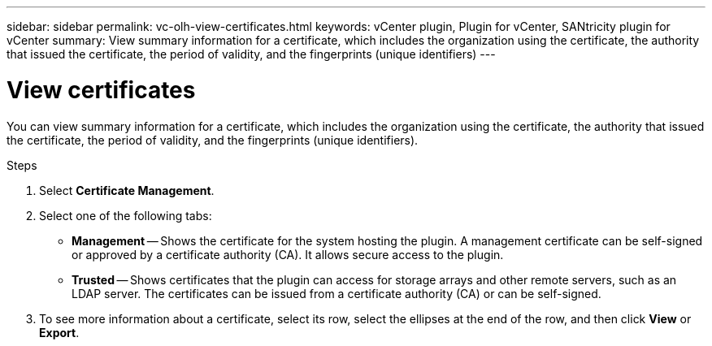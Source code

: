 ---
sidebar: sidebar
permalink: vc-olh-view-certificates.html
keywords: vCenter plugin, Plugin for vCenter, SANtricity plugin for vCenter
summary: View summary information for a certificate, which includes the organization using the certificate, the authority that issued the certificate, the period of validity, and the fingerprints (unique identifiers)
---

= View certificates
:hardbreaks:
:nofooter:
:icons: font
:linkattrs:
:imagesdir: ./media/

[.lead]
You can view summary information for a certificate, which includes the organization using the certificate, the authority that issued the certificate, the period of validity, and the fingerprints (unique identifiers).

.Steps

. Select *Certificate Management*.
. Select one of the following tabs:

** *Management* -- Shows the certificate for the system hosting the plugin. A management certificate can be self-signed or approved by a certificate authority (CA). It allows secure access to the plugin.
** *Trusted* -- Shows certificates that the plugin can access for storage arrays and other remote servers, such as an LDAP server. The certificates can be issued from a certificate authority (CA) or can be self-signed.

. To see more information about a certificate, select its row, select the ellipses at the end of the row, and then click *View* or *Export*.
